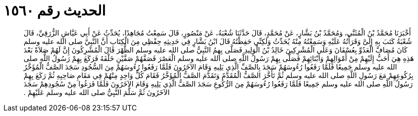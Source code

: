 
= الحديث رقم ١٥٦٠

[quote.hadith]
أَخْبَرَنَا مُحَمَّدُ بْنُ الْمُثَنَّى، وَمُحَمَّدُ بْنُ بَشَّارٍ، عَنْ مُحَمَّدٍ، قَالَ حَدَّثَنَا شُعْبَةُ، عَنْ مَنْصُورٍ، قَالَ سَمِعْتُ مُجَاهِدًا، يُحَدِّثُ عَنْ أَبِي عَيَّاشٍ الزُّرَقِيِّ، قَالَ شُعْبَةُ كَتَبَ بِهِ إِلَىَّ وَقَرَأْتُهُ عَلَيْهِ وَسَمِعْتُهُ مِنْهُ يُحَدِّثُ وَلَكِنِّي حَفِظْتُهُ قَالَ ابْنُ بَشَّارٍ فِي حَدِيثِهِ حِفْظِي مِنَ الْكِتَابِ أَنَّ النَّبِيَّ صلى الله عليه وسلم كَانَ مُصَافَّ الْعَدُوِّ بِعُسْفَانَ وَعَلَى الْمُشْرِكِينَ خَالِدُ بْنُ الْوَلِيدِ فَصَلَّى بِهِمُ النَّبِيُّ صلى الله عليه وسلم الظُّهْرَ قَالَ الْمُشْرِكُونَ إِنَّ لَهُمْ صَلاَةً بَعْدَ هَذِهِ هِيَ أَحَبُّ إِلَيْهِمْ مِنْ أَمْوَالِهِمْ وَأَبْنَائِهِمْ فَصَلَّى بِهِمْ رَسُولُ اللَّهِ صلى الله عليه وسلم الْعَصْرَ فَصَفَّهُمْ صَفَّيْنِ خَلْفَهُ فَرَكَعَ بِهِمْ رَسُولُ اللَّهِ صلى الله عليه وسلم جَمِيعًا فَلَمَّا رَفَعُوا رُءُوسَهُمْ سَجَدَ بِالصَّفِّ الَّذِي يَلِيهِ وَقَامَ الآخَرُونَ فَلَمَّا رَفَعُوا رُءُوسَهُمْ مِنَ السُّجُودِ سَجَدَ الصَّفُّ الْمُؤَخَّرُ بِرُكُوعِهِمْ مَعَ رَسُولِ اللَّهِ صلى الله عليه وسلم ثُمَّ تَأَخَّرَ الصَّفُّ الْمُقَدَّمُ وَتَقَدَّمَ الصَّفُّ الْمُؤَخَّرُ فَقَامَ كُلُّ وَاحِدٍ مِنْهُمْ فِي مَقَامِ صَاحِبِهِ ثُمَّ رَكَعَ بِهِمْ رَسُولُ اللَّهِ صلى الله عليه وسلم جَمِيعًا فَلَمَّا رَفَعُوا رُءُوسَهُمْ مِنَ الرُّكُوعِ سَجَدَ الصَّفُّ الَّذِي يَلِيهِ وَقَامَ الآخَرُونَ فَلَمَّا فَرَغُوا مِنْ سُجُودِهِمْ سَجَدَ الآخَرُونَ ثُمَّ سَلَّمَ النَّبِيُّ صلى الله عليه وسلم عَلَيْهِمْ ‏.‏